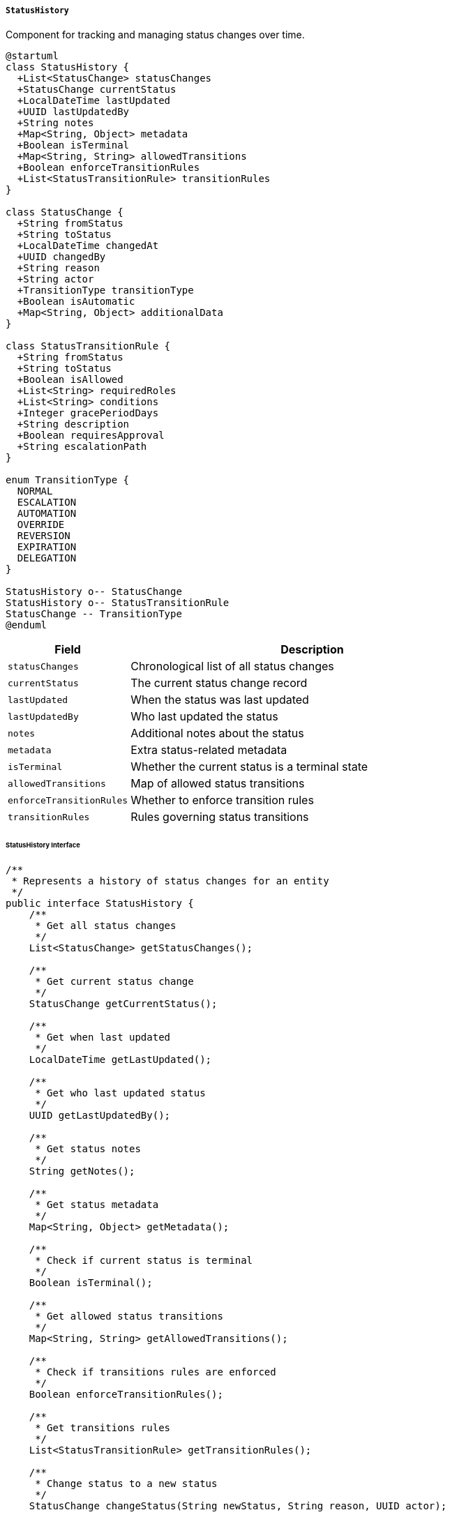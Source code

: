 ===== `StatusHistory`
Component for tracking and managing status changes over time.

[plantuml]
----
@startuml
class StatusHistory {
  +List<StatusChange> statusChanges
  +StatusChange currentStatus
  +LocalDateTime lastUpdated
  +UUID lastUpdatedBy
  +String notes
  +Map<String, Object> metadata
  +Boolean isTerminal
  +Map<String, String> allowedTransitions
  +Boolean enforceTransitionRules
  +List<StatusTransitionRule> transitionRules
}

class StatusChange {
  +String fromStatus
  +String toStatus
  +LocalDateTime changedAt
  +UUID changedBy
  +String reason
  +String actor
  +TransitionType transitionType
  +Boolean isAutomatic
  +Map<String, Object> additionalData
}

class StatusTransitionRule {
  +String fromStatus
  +String toStatus
  +Boolean isAllowed
  +List<String> requiredRoles
  +List<String> conditions
  +Integer gracePeriodDays
  +String description
  +Boolean requiresApproval
  +String escalationPath
}

enum TransitionType {
  NORMAL
  ESCALATION
  AUTOMATION
  OVERRIDE
  REVERSION
  EXPIRATION
  DELEGATION
}

StatusHistory o-- StatusChange
StatusHistory o-- StatusTransitionRule
StatusChange -- TransitionType
@enduml
----

[cols="1,3", options="header"]
|===
| Field                 | Description
| `statusChanges`       | Chronological list of all status changes
| `currentStatus`       | The current status change record
| `lastUpdated`         | When the status was last updated
| `lastUpdatedBy`       | Who last updated the status
| `notes`               | Additional notes about the status
| `metadata`            | Extra status-related metadata
| `isTerminal`          | Whether the current status is a terminal state
| `allowedTransitions`  | Map of allowed status transitions
| `enforceTransitionRules` | Whether to enforce transition rules
| `transitionRules`     | Rules governing status transitions
|===

====== StatusHistory Interface

```java
/**
 * Represents a history of status changes for an entity
 */
public interface StatusHistory {
    /**
     * Get all status changes
     */
    List<StatusChange> getStatusChanges();
    
    /**
     * Get current status change
     */
    StatusChange getCurrentStatus();
    
    /**
     * Get when last updated
     */
    LocalDateTime getLastUpdated();
    
    /**
     * Get who last updated status
     */
    UUID getLastUpdatedBy();
    
    /**
     * Get status notes
     */
    String getNotes();
    
    /**
     * Get status metadata
     */
    Map<String, Object> getMetadata();
    
    /**
     * Check if current status is terminal
     */
    Boolean isTerminal();
    
    /**
     * Get allowed status transitions
     */
    Map<String, String> getAllowedTransitions();
    
    /**
     * Check if transitions rules are enforced
     */
    Boolean enforceTransitionRules();
    
    /**
     * Get transitions rules
     */
    List<StatusTransitionRule> getTransitionRules();
    
    /**
     * Change status to a new status
     */
    StatusChange changeStatus(String newStatus, String reason, UUID actor);
    
    /**
     * Check if a specific transition is allowed
     */
    boolean isTransitionAllowed(String fromStatus, String toStatus);
    
    /**
     * Get the status at a specific point in time
     */
    String getStatusAt(LocalDateTime timestamp);
    
    /**
     * Get the time spent in a specific status
     */
    Duration getTimeInStatus(String status);
    
    /**
     * Get the average time spent in each status
     */
    Map<String, Duration> getAverageTimeInStatus();
    
    /**
     * Get the total time since first status
     */
    Duration getTotalTime();
    
    /**
     * Add a transition rule
     */
    void addTransitionRule(StatusTransitionRule rule);
}

/**
 * Represents a single status change
 */
public interface StatusChange {
    /**
     * Get previous status
     */
    String getFromStatus();
    
    /**
     * Get new status
     */
    String getToStatus();
    
    /**
     * Get when the change occurred
     */
    LocalDateTime getChangedAt();
    
    /**
     * Get who made the change
     */
    UUID getChangedBy();
    
    /**
     * Get reason for the change
     */
    String getReason();
    
    /**
     * Get actor who initiated the change
     */
    String getActor();
    
    /**
     * Get type of transition
     */
    TransitionType getTransitionType();
    
    /**
     * Check if change was automatic
     */
    Boolean isAutomatic();
    
    /**
     * Get additional data about the change
     */
    Map<String, Object> getAdditionalData();
}

/**
 * Types of status transitions
 */
public enum TransitionType {
    NORMAL,      // Standard status change
    ESCALATION,  // Status change due to escalation
    AUTOMATION,  // Automatically triggered change
    OVERRIDE,    // Change that overrides normal rules
    REVERSION,   // Change back to a previous status
    EXPIRATION,  // Change due to time expiration
    DELEGATION   // Change delegated to another actor
}
```

====== Contextual Use Case for StatusHistory

*Real-World Scenario:* Document Verification Workflow in Nepal Government

[plantuml]
----
@startuml
actor "Document Submission\nClerk" as Clerk
actor "Verification\nOfficer" as VerifyOfficer
actor "Senior\nOfficer" as SeniorOfficer
actor "Applicant\n(Birendra Oli)" as Applicant
participant "DocumentVerification" as DocVerify
participant "StatusHistory" as Status
participant "RulesEngine" as Rules
participant "NotificationService" as Notify
participant "AuditService" as Audit

Applicant -> Clerk: Submit land ownership document
Clerk -> DocVerify: createVerificationRequest()
activate DocVerify

DocVerify -> Status: initialize()
activate Status
Status -> Status: setInitialStatus("SUBMITTED")
Status -> Status: createInitialStatusChange(from=null, to="SUBMITTED")
Status -> Status: setLastUpdated(now())
Status -> Status: setLastUpdatedBy(clerkId)
DocVerify <-- Status: statusHistory
deactivate Status

Clerk -> DocVerify: assignToVerificationOfficer(officerId)
DocVerify -> Status: changeStatus("IN_REVIEW", "Assigned for verification", clerkId)
activate Status
Status -> Rules: isTransitionAllowed("SUBMITTED", "IN_REVIEW")
activate Rules
Status <-- Rules: allowed=true
deactivate Rules
Status -> Status: createStatusChange(from="SUBMITTED", to="IN_REVIEW")
Status -> Status: addMetadata("assignedTo", officerId)
DocVerify <-- Status: statusUpdated
deactivate Status

DocVerify -> Notify: sendAssignmentNotification(officerId)
DocVerify -> Audit: logStatusChange(documentId, "SUBMITTED", "IN_REVIEW", clerkId)
Clerk <-- DocVerify: verificationCreated
deactivate DocVerify

VerifyOfficer -> DocVerify: reviewDocument()
activate DocVerify
DocVerify -> Status: getCurrentStatus()
activate Status
DocVerify <-- Status: current="IN_REVIEW"
deactivate Status

VerifyOfficer -> DocVerify: requestAdditionalDocuments()
DocVerify -> Status: changeStatus("ADDITIONAL_DOCS_REQUESTED", "Property sketch missing", officerId)
activate Status
Status -> Rules: isTransitionAllowed("IN_REVIEW", "ADDITIONAL_DOCS_REQUESTED")
activate Rules
Status <-- Rules: allowed=true
deactivate Rules
Status -> Status: createStatusChange(from="IN_REVIEW", to="ADDITIONAL_DOCS_REQUESTED")
Status -> Status: setNotes("Missing property sketch and neighbor consent")
DocVerify <-- Status: statusUpdated
deactivate Status

DocVerify -> Notify: notifyApplicant(applicantId, "ADDITIONAL_DOCS_REQUESTED")
VerifyOfficer <-- DocVerify: additionalDocsRequested
deactivate DocVerify

Applicant -> Clerk: Submit additional documents
Clerk -> DocVerify: recordAdditionalDocuments()
activate DocVerify
DocVerify -> Status: changeStatus("IN_REVIEW", "Additional documents received", clerkId)
activate Status
Status -> Rules: isTransitionAllowed("ADDITIONAL_DOCS_REQUESTED", "IN_REVIEW")
activate Rules
Status <-- Rules: allowed=true
deactivate Rules
Status -> Status: createStatusChange(from="ADDITIONAL_DOCS_REQUESTED", to="IN_REVIEW")
DocVerify <-- Status: statusUpdated
deactivate Status
Clerk <-- DocVerify: documentUpdated
deactivate DocVerify

VerifyOfficer -> DocVerify: verifyDocument(result)
activate DocVerify
DocVerify -> Status: changeStatus("VERIFIED", "All documents validated", officerId)
activate Status
Status -> Rules: isTransitionAllowed("IN_REVIEW", "VERIFIED")
activate Rules
Status <-- Rules: allowed=true
deactivate Rules
Status -> Status: createStatusChange(from="IN_REVIEW", to="VERIFIED")
Status -> Status: setAdditionalData(verificationDetails)
DocVerify <-- Status: statusUpdated
deactivate Status
DocVerify -> Notify: notifyApprovalOfficer(seniorOfficerId)
VerifyOfficer <-- DocVerify: documentVerified
deactivate DocVerify

SeniorOfficer -> DocVerify: reviewVerification()
activate DocVerify
DocVerify -> Status: getStatusHistory()
activate Status
DocVerify <-- Status: fullStatusHistory
deactivate Status

SeniorOfficer -> DocVerify: approveDocument()
DocVerify -> Status: changeStatus("APPROVED", "Verification approved", seniorOfficerId)
activate Status
Status -> Rules: isTransitionAllowed("VERIFIED", "APPROVED")
activate Rules
Status <-- Rules: allowed=true
deactivate Rules
Status -> Status: createStatusChange(from="VERIFIED", to="APPROVED")
Status -> Status: setIsTerminal(true)
DocVerify <-- Status: statusUpdated
deactivate Status

DocVerify -> Notify: notifyApplicant(applicantId, "APPROVED")
DocVerify -> Audit: logFinalStatus(documentId, "APPROVED", seniorOfficerId)
SeniorOfficer <-- DocVerify: documentApproved
deactivate DocVerify

Applicant -> DocVerify: checkDocumentStatus()
activate DocVerify
DocVerify -> Status: getCurrentStatus()
activate Status
DocVerify <-- Status: current="APPROVED"
deactivate Status
DocVerify -> Status: getTimeInStatus("IN_REVIEW")
activate Status
DocVerify <-- Status: duration=4 days, 3 hours
deactivate Status
DocVerify -> Status: getTotalTime()
activate Status
DocVerify <-- Status: duration=12 days, 5 hours
deactivate Status
Applicant <-- DocVerify: status="APPROVED", processingTime="12 days, 5 hours"
deactivate DocVerify
@enduml
----

*Implementation Details:*
The StatusHistory component in Nepal's Digital Profile system manages the complex workflow states common in government document processing, reflecting Nepal's multi-tiered verification processes and hierarchical approval structures.

In this scenario, land ownership document verification is being processed for Birendra Oli, a farmer from Chitwan district. Government document verification in Nepal typically follows a hierarchical process with multiple checkpoints, and the StatusHistory component tracks this entire journey while enforcing proper transitions.

The component captures the initial submission status when the document is first received at the Land Revenue Office. A key aspect of Nepal's bureaucratic processes is the clear assignment of responsibility at each stage, which the StatusHistory component tracks through the `changedBy` field and assignment metadata. This accountability is critically important in Nepal's governance systems, where traceability of decisions helps prevent corruption in document processing.

When the Verification Officer requests additional documents - a common occurrence in Nepal's land documentation system where supporting evidence like neighbor consent forms are frequently required - the StatusHistory creates a new status change, recording both the change and the specific reason. The component's metadata capabilities store exactly which documents were requested, creating a paper trail that helps prevent repeated requests for the same documents - a historical issue in Nepali bureaucracy that the digital system aims to solve.

The system enforces proper workflow transitions through the RulesEngine integration, preventing officers from improperly advancing documents through the process. For example, documents cannot jump from "SUBMITTED" directly to "APPROVED" without going through proper verification steps, reinforcing governance protocols and reducing opportunities for improper processing.

Each status change is timestamped, allowing the system to calculate the time spent in each status. This enables performance measurement for government offices, supporting Nepal's Public Service Commission's efforts to improve efficiency in document processing. The StatusHistory data can identify bottlenecks in specific offices or regions, allowing targeted interventions to improve service delivery.

The terminal state tracking is particularly important for land documents, which in Nepal require final approval from authorized senior officers before being considered legally valid. The `isTerminal` flag ensures that once a document reaches this state, it cannot be further modified except through formal correction processes, providing data integrity for these critical legal records.

The StatusHistory component provides transparency to citizens like Birendra, who can see exactly where their document is in the process and how long each stage has taken. This transparency is aligned with Nepal's Right to Information Act and addresses historical challenges of uncertainty in government processing timelines.

This implementation acknowledges Nepal's formal hierarchical approval processes while providing the digital infrastructure to make these processes more efficient, transparent, and accountable.

